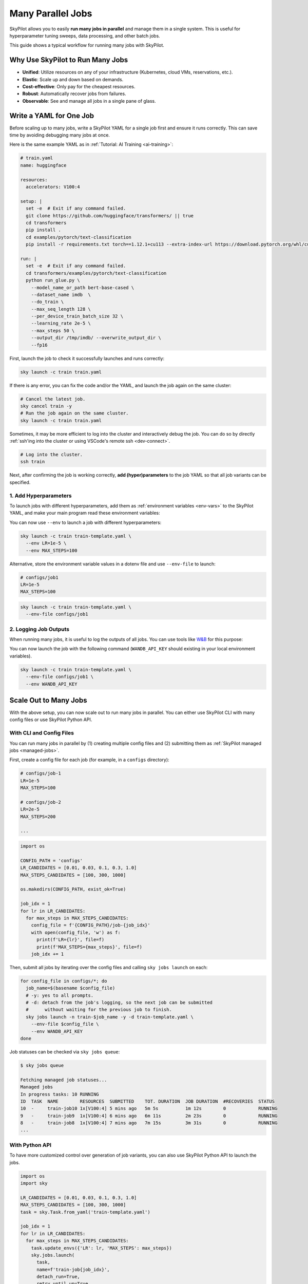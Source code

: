 
.. _many-jobs:

Many Parallel Jobs
======================

SkyPilot allows you to easily **run many jobs in parallel** and manage them in a single system. This is useful for hyperparameter tuning sweeps, data processing, and other batch jobs.

This guide shows a typical workflow for running many jobs with SkyPilot.


.. image:: https://i.imgur.com/tvxeNyR.png
  :width: 90%
  :align: center
.. TODO: Show the components in a GIF.


Why Use SkyPilot to Run Many Jobs
-------------------------------------

- **Unified**: Utilize resources on any of your infrastructure (Kubernetes, cloud VMs, reservations, etc.).
- **Elastic**: Scale up and down based on demands.
- **Cost-effective**: Only pay for the cheapest resources.
- **Robust**: Automatically recover jobs from failures.
- **Observable**: See and manage all jobs in a single pane of glass.

Write a YAML for One Job
-----------------------------------

Before scaling up to many jobs, write a SkyPilot YAML for a single job first and ensure it runs correctly. This can save time by avoiding debugging many jobs at once.

Here is the same example YAML as in :ref:`Tutorial: AI Training <ai-training>`:

.. raw:: html

    <details>
    <summary>Click to expand: <code>train.yaml</code></summary>

.. code-block:: yaml

  # train.yaml
  name: huggingface

  resources:
    accelerators: V100:4

  setup: |
    set -e  # Exit if any command failed.
    git clone https://github.com/huggingface/transformers/ || true
    cd transformers
    pip install .
    cd examples/pytorch/text-classification
    pip install -r requirements.txt torch==1.12.1+cu113 --extra-index-url https://download.pytorch.org/whl/cu113

  run: |
    set -e  # Exit if any command failed.
    cd transformers/examples/pytorch/text-classification
    python run_glue.py \
      --model_name_or_path bert-base-cased \
      --dataset_name imdb  \
      --do_train \
      --max_seq_length 128 \
      --per_device_train_batch_size 32 \
      --learning_rate 2e-5 \
      --max_steps 50 \
      --output_dir /tmp/imdb/ --overwrite_output_dir \
      --fp16


.. raw:: html

    </details>


First, launch the job to check it successfully launches and runs correctly:

.. code-block:: bash

  sky launch -c train train.yaml


If there is any error, you can fix the code and/or the YAML, and launch the job again on the same cluster:

.. code-block:: bash

  # Cancel the latest job.
  sky cancel train -y
  # Run the job again on the same cluster.
  sky launch -c train train.yaml


Sometimes, it may be more efficient to log into the cluster and interactively debug the job. You can do so by directly :ref:`ssh'ing into the cluster or using VSCode's remote ssh <dev-connect>`.

.. code-block:: bash

  # Log into the cluster.
  ssh train



Next, after confirming the job is working correctly, **add (hyper)parameters** to the job YAML so that all job variants can be specified.

1. Add Hyperparameters
~~~~~~~~~~~~~~~~~~~~~~

To launch jobs with different hyperparameters, add them as :ref:`environment variables <env-vars>` to the SkyPilot YAML, and make your main program read these environment variables:

.. raw:: html

    <details>
    <summary>Updated SkyPilot YAML: <code>train-template.yaml</code></summary>

.. code-block:: yaml
  :emphasize-lines: 4-6,28-29

  # train-template.yaml
  name: huggingface

  envs:
    LR: 2e-5
    MAX_STEPS: 50
    
  resources:
    accelerators: V100:4

  setup: |
    set -e  # Exit if any command failed.
    git clone https://github.com/huggingface/transformers/ || true
    cd transformers
    pip install .
    cd examples/pytorch/text-classification
    pip install -r requirements.txt torch==1.12.1+cu113 --extra-index-url https://download.pytorch.org/whl/cu113

  run: |
    set -e  # Exit if any command failed.
    cd transformers/examples/pytorch/text-classification
    python run_glue.py \
      --model_name_or_path bert-base-cased \
      --dataset_name imdb  \
      --do_train \
      --max_seq_length 128 \
      --per_device_train_batch_size 32 \
      --learning_rate ${LR} \
      --max_steps ${MAX_STEPS} \
      --output_dir /tmp/imdb/ --overwrite_output_dir \
      --fp16

.. raw:: html
    
    </details>

You can now use ``--env`` to launch a job with different hyperparameters:

.. code-block:: bash

  sky launch -c train train-template.yaml \
    --env LR=1e-5 \
    --env MAX_STEPS=100

Alternative, store the environment variable values in a dotenv file and use ``--env-file`` to launch:

.. code-block:: bash

  # configs/job1
  LR=1e-5
  MAX_STEPS=100

.. code-block:: bash

  sky launch -c train train-template.yaml \
    --env-file configs/job1



2. Logging Job Outputs
~~~~~~~~~~~~~~~~~~~~~~~

When running many jobs, it is useful to log the outputs of all jobs. You can use tools like `W&B <https://wandb.ai>`__ for this purpose:

.. raw:: html

    <details>
    <summary>SkyPilot YAML with W&B: <code>train-template.yaml</code></summary>

.. code-block:: yaml
  :emphasize-lines: 7-7,19-19,34-34

  # train-template.yaml
  name: huggingface

  envs:
    LR: 2e-5
    MAX_STEPS: 50
    WANDB_API_KEY: # Empty field means this field is required when launching the job.
      
  resources:
    accelerators: V100:4

  setup: |
    set -e  # Exit if any command failed.
    git clone https://github.com/huggingface/transformers/ || true
    cd transformers
    pip install .
    cd examples/pytorch/text-classification
    pip install -r requirements.txt torch==1.12.1+cu113 --extra-index-url https://download.pytorch.org/whl/cu113
    pip install wandb

  run: |
    set -e  # Exit if any command failed.
    cd transformers/examples/pytorch/text-classification
    python run_glue.py \
      --model_name_or_path bert-base-cased \
      --dataset_name imdb  \
      --do_train \
      --max_seq_length 128 \
      --per_device_train_batch_size 32 \
      --learning_rate ${LR} \
      --max_steps ${MAX_STEPS} \
      --output_dir /tmp/imdb/ --overwrite_output_dir \
      --fp16 \
      --report_to wandb

.. raw:: html

    </details>

You can now launch the job with the following command (``WANDB_API_KEY`` should existing in your local environment variables).

.. code-block:: bash

  sky launch -c train train-template.yaml \
    --env-file configs/job1 \
    --env WANDB_API_KEY



Scale Out to Many Jobs
-----------------------

With the above setup, you can now scale out to run many jobs in parallel. You
can either use SkyPilot CLI with many config files or use SkyPilot Python API.

With CLI and Config Files
~~~~~~~~~~~~~~~~~~~~

You can run many jobs in parallel by (1) creating multiple config files and (2)
submitting them as :ref:`SkyPilot managed jobs <managed-jobs>`.

First, create a config file for each job (for example, in a ``configs`` directory):

.. code-block:: bash

  # configs/job-1
  LR=1e-5
  MAX_STEPS=100

  # configs/job-2
  LR=2e-5
  MAX_STEPS=200

  ...

.. raw:: html

  <details>
  <summary>An example Python script to generate config files</summary>

.. code-block:: python

  import os

  CONFIG_PATH = 'configs'
  LR_CANDIDATES = [0.01, 0.03, 0.1, 0.3, 1.0]
  MAX_STEPS_CANDIDATES = [100, 300, 1000]

  os.makedirs(CONFIG_PATH, exist_ok=True)

  job_idx = 1
  for lr in LR_CANDIDATES:
    for max_steps in MAX_STEPS_CANDIDATES:
      config_file = f'{CONFIG_PATH}/job-{job_idx}'
      with open(config_file, 'w') as f:
        print(f'LR={lr}', file=f)
        print(f'MAX_STEPS={max_steps}', file=f)
      job_idx += 1

.. raw:: html

  </details>

Then, submit all jobs by iterating over the config files and calling ``sky jobs launch`` on each:

.. code-block:: bash

  for config_file in configs/*; do
    job_name=$(basename $config_file)
    # -y: yes to all prompts.
    # -d: detach from the job's logging, so the next job can be submitted
    #      without waiting for the previous job to finish.
    sky jobs launch -n train-$job_name -y -d train-template.yaml \
      --env-file $config_file \
      --env WANDB_API_KEY
  done


Job statuses can be checked via ``sky jobs queue``:

.. code-block:: console

  $ sky jobs queue

  Fetching managed job statuses...
  Managed jobs
  In progress tasks: 10 RUNNING
  ID  TASK  NAME        RESOURCES  SUBMITTED    TOT. DURATION  JOB DURATION  #RECOVERIES  STATUS   
  10  -     train-job10 1x[V100:4] 5 mins ago   5m 5s          1m 12s        0            RUNNING
  9   -     train-job9  1x[V100:4] 6 mins ago   6m 11s         2m 23s        0            RUNNING
  8   -     train-job8  1x[V100:4] 7 mins ago   7m 15s         3m 31s        0            RUNNING
  ...


With Python API
~~~~~~~~~~~~~~~

To have more customized control over generation of job variants, you can also use SkyPilot Python API to launch the jobs.

.. code-block:: python

  import os
  import sky

  LR_CANDIDATES = [0.01, 0.03, 0.1, 0.3, 1.0]
  MAX_STEPS_CANDIDATES = [100, 300, 1000]
  task = sky.Task.from_yaml('train-template.yaml')

  job_idx = 1
  for lr in LR_CANDIDATES:
    for max_steps in MAX_STEPS_CANDIDATES:
      task.update_envs({'LR': lr, 'MAX_STEPS': max_steps})
      sky.jobs.launch(
        task,
        name=f'train-job{job_idx}',
        detach_run=True,
        retry_until_up=True,
      )
      job_idx += 1
